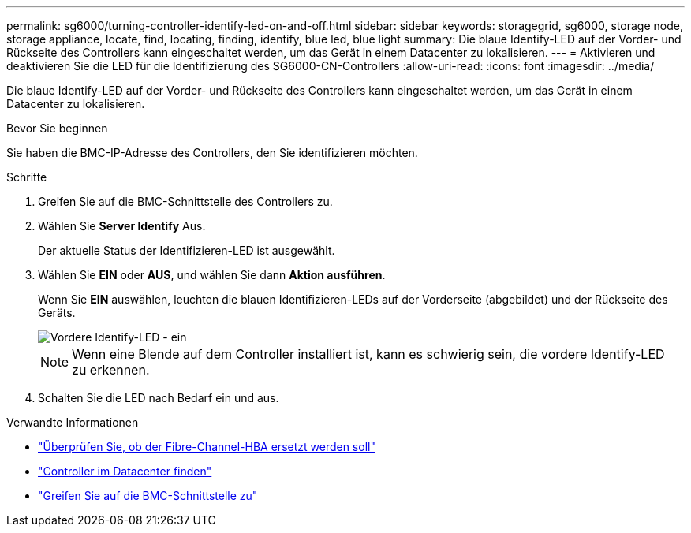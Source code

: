 ---
permalink: sg6000/turning-controller-identify-led-on-and-off.html 
sidebar: sidebar 
keywords: storagegrid, sg6000, storage node, storage appliance, locate, find, locating, finding, identify, blue led, blue light 
summary: Die blaue Identify-LED auf der Vorder- und Rückseite des Controllers kann eingeschaltet werden, um das Gerät in einem Datacenter zu lokalisieren. 
---
= Aktivieren und deaktivieren Sie die LED für die Identifizierung des SG6000-CN-Controllers
:allow-uri-read: 
:icons: font
:imagesdir: ../media/


[role="lead"]
Die blaue Identify-LED auf der Vorder- und Rückseite des Controllers kann eingeschaltet werden, um das Gerät in einem Datacenter zu lokalisieren.

.Bevor Sie beginnen
Sie haben die BMC-IP-Adresse des Controllers, den Sie identifizieren möchten.

.Schritte
. Greifen Sie auf die BMC-Schnittstelle des Controllers zu.
. Wählen Sie *Server Identify* Aus.
+
Der aktuelle Status der Identifizieren-LED ist ausgewählt.

. Wählen Sie *EIN* oder *AUS*, und wählen Sie dann *Aktion ausführen*.
+
Wenn Sie *EIN* auswählen, leuchten die blauen Identifizieren-LEDs auf der Vorderseite (abgebildet) und der Rückseite des Geräts.

+
image::../media/sg6060_front_panel_service_led_on.jpg[Vordere Identify-LED - ein]

+

NOTE: Wenn eine Blende auf dem Controller installiert ist, kann es schwierig sein, die vordere Identify-LED zu erkennen.

. Schalten Sie die LED nach Bedarf ein und aus.


.Verwandte Informationen
* link:reinstalling-fibre-channel-hba.html#verify-fibre-channel-hba-to-replace["Überprüfen Sie, ob der Fibre-Channel-HBA ersetzt werden soll"]
* link:locating-controller-in-data-center.html["Controller im Datacenter finden"]
* link:../installconfig/accessing-bmc-interface.html["Greifen Sie auf die BMC-Schnittstelle zu"]

